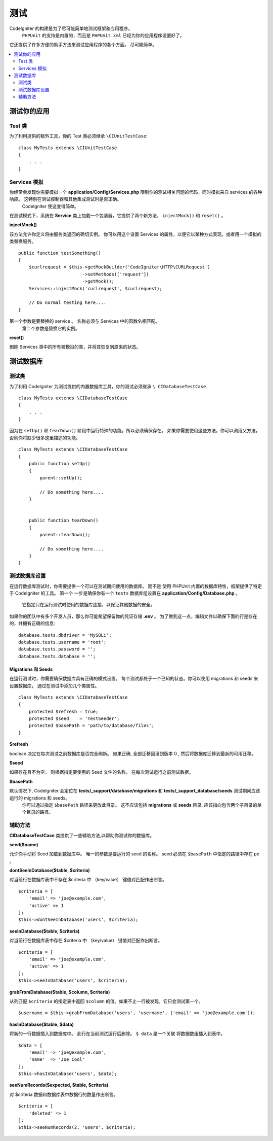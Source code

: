 #######
测试
#######


CodeIgniter 的构建是为了尽可能简单地测试框架和应用程序。
 ``PHPUnit`` 的支持是内置的，而且是 ``PHPUnit.xml`` 已经为你的应用程序设置好了。
它还提供了许多方便的助手方法来测试应用程序的各个方面。
尽可能简单。

.. contents::
    :local:
    :depth: 2

========================
测试你的应用
========================

Test 类
==============

为了利用提供的额外工具，你的 Test 类必须继承 ``\CIUnitTestCase``::

    class MyTests extends \CIUnitTestCase
    {
        . . .
    }

.. 注意:: 更多计划的特性, 暂时没有实现。 请继续关注。

Services 模拟
================

你经常会发现你需要模拟一个 **application/Config/Services.php**  限制你的测试相关问题的代码，同时模拟来自 services 的各种响应。 这特别在测试控制器和其他集成测试时是否正确。
 CodeIgniter 使这变得简单。

在测试模式下，系统在 **Service** 类上加载一个包装器，它提供了两个新方法， ``injectMock()`` 和 ``reset()`` 。

**injectMock()**

该方法允许你定义将由服务类返回的确切实例。 你可以用这个设置 Services 的属性，以便它以某种方式表现，或者用一个模拟的类替换服务。
::

    public function testSomething()
    {
        $curlrequest = $this->getMockBuilder('CodeIgniter\HTTP\CURLRequest')
                            ->setMethods(['request'])
                            ->getMock();
        Services::injectMock('curlrequest', $curlrequest);

        // Do normal testing here....
    }

第一个参数是要替换的 service 。 名称必须与 Services 中的函数名相匹配。
 第二个参数是替换它的实例。

**reset()**

删除 Services 类中的所有被模拟的类，并将其恢复到原来的状态。

=====================
测试数据库
=====================

测试类
==============

为了利用 CodeIgniter 为测试提供的内置数据库工具，你的测试必须继承 ``\ CIDatabaseTestCase`` ::

    class MyTests extends \CIDatabaseTestCase
    {
        . . .
    }

因为在 ``setUp()`` 和 ``tearDown()`` 阶段中运行特殊的功能，所以必须确保存在。
如果你需要使用这些方法，你可以调用父方法，否则你将缺少很多这里描述的功能。
::

    class MyTests extends \CIDatabaseTestCase
    {
        public function setUp()
        {
            parent::setUp();

            // Do something here....
        }


        public function tearDown()
        {
            parent::tearDown();

            // Do something here....
        }
    }

测试数据库设置
===================

在运行数据库测试时，你需要提供一个可以在测试期间使用的数据库。 而不是
使用 PHPUnit 内置的数据库特性，框架提供了特定于 CodeIgniter 的工具。 第一个
一步是确保你有一个 ``tests`` 数据库组设置在 **application/Config/Database.php** 。
 它指定只在运行测试时使用的数据库连接，以保证其他数据的安全。

如果你的团队中有多个开发人员，那么你可能希望保留你的凭证存储 **.env** 。 为了做到这一点，编辑文件以确保下面的行是存在的，并拥有正确的信息::

    database.tests.dbdriver = 'MySQLi';
    database.tests.username = 'root';
    database.tests.password = '';
    database.tests.database = '';

Migrations 和 Seeds
--------------------

在运行测试时，你需要确保数据库具有正确的模式设置。
每个测试都处于一个已知的状态。你可以使用 migrations 和 seeds 来设置数据库，
通过在测试中添加几个类属性。
::

    class MyTests extends \CIDatabaseTestCase
    {
        protected $refresh = true;
        protected $seed    = 'TestSeeder';
        protected $basePath = 'path/to/database/files';
    }

**$refresh**

boolean 决定在每次测试之前数据库是否完全刷新。 如果正确,
全部迁移回滚到版本 0 , 然后将数据库迁移到最新的可用迁移。

**$seed**

如果存在且不为空， 则根据指定要使用的 Seed 文件的名称， 在每次测试运行之前测试数据。

**$basePath**

默认情况下, CodeIgniter 会定位在 **tests/_support/database/migrations** 和 **tests/_support_database/seeds** 测试期间应该运行的 migrations 和 seeds。
 你可以通过指定 ``$basePath`` 路径来更改此目录。 这不应该包括 **migrations** 或 **seeds** 目录, 应该指向包含两个子目录的单个目录的路径。

辅助方法
==============

**CIDatabaseTestCase** 类提供了一些辅助方法,以帮助你测试你的数据库。

**seed($name)**

允许你手动将 Seed 加载到数据库中。 唯一的参数是要运行的 seed 的名称。 seed
必须在 ``$basePath`` 中指定的路径中存在 pe 。

**dontSeeInDatabase($table, $criteria)**

对当前行在数据库表中不存在 $criteria 中 （key/value） 键值对匹配作出断言。
::

    $criteria = [
        'email' => 'joe@example.com',
        'active' => 1
    ];
    $this->dontSeeInDatabase('users', $criteria);

**seeInDatabase($table, $criteria)**

对当前行在数据库表中存在 $criteria 中 （key/value） 键值对匹配作出断言。
::

    $criteria = [
        'email' => 'joe@example.com',
        'active' => 1
    ];
    $this->seeInDatabase('users', $criteria);

**grabFromDatabase($table, $column, $criteria)**

从列匹配 ``$criteria`` 的指定表中返回 ``$column`` 的值。如果不止一行被发现，它只会测试第一个。
::

    $username = $this->grabFromDatabase('users', 'username', ['email' => 'joe@example.com']);

**hasInDatabase($table, $data)**

将新的一行数据插入到数据库中。 此行在当前测试运行后删除。 ``$ data`` 是一个关联
将数据数组插入到表中。
::

    $data = [
        'email' => 'joe@example.com',
        'name'  => 'Joe Cool'
    ];
    $this->hasInDatabase('users', $data);

**seeNumRecords($expected, $table, $criteria)**

对 $criteria 数据和数据库表中数据行的数量作出断言。
::

    $criteria = [
        'deleted' => 1
    ];
    $this->seeNumRecords(2, 'users', $criteria);
